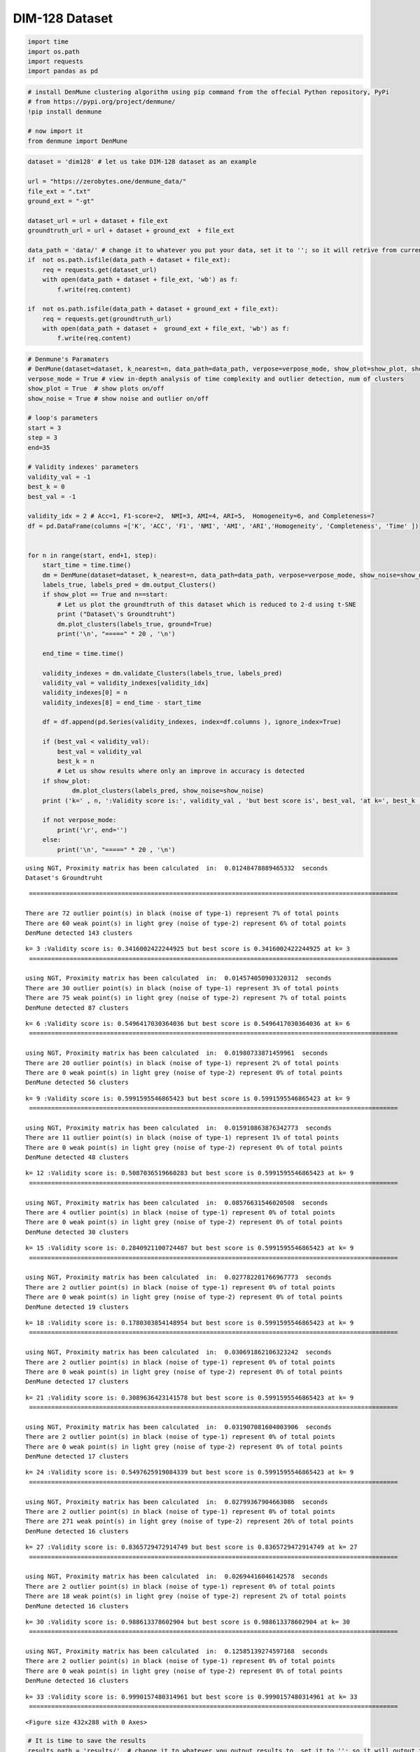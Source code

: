 DIM-128 Dataset
=================


.. code:: ipython3

    import time
    import os.path
    import requests
    import pandas as pd

.. code:: ipython3

    # install DenMune clustering algorithm using pip command from the offecial Python repository, PyPi
    # from https://pypi.org/project/denmune/
    !pip install denmune
    
    # now import it
    from denmune import DenMune

.. code:: ipython3

    dataset = 'dim128' # let us take DIM-128 dataset as an example
    
    url = "https://zerobytes.one/denmune_data/"
    file_ext = ".txt"
    ground_ext = "-gt"
    
    dataset_url = url + dataset + file_ext
    groundtruth_url = url + dataset + ground_ext  + file_ext
    
    data_path = 'data/' # change it to whatever you put your data, set it to ''; so it will retrive from current folder
    if  not os.path.isfile(data_path + dataset + file_ext):
        req = requests.get(dataset_url)
        with open(data_path + dataset + file_ext, 'wb') as f:
            f.write(req.content)
            
    if  not os.path.isfile(data_path + dataset + ground_ext + file_ext):
        req = requests.get(groundtruth_url)
        with open(data_path + dataset +  ground_ext + file_ext, 'wb') as f:
            f.write(req.content)       

.. code:: ipython3

    # Denmune's Paramaters
    # DenMune(dataset=dataset, k_nearest=n, data_path=data_path, verpose=verpose_mode, show_plot=show_plot, show_noise=show_noise)
    verpose_mode = True # view in-depth analysis of time complexity and outlier detection, num of clusters
    show_plot = True  # show plots on/off
    show_noise = True # show noise and outlier on/off
    
    # loop's parameters
    start = 3
    step = 3
    end=35
    
    # Validity indexes' parameters
    validity_val = -1
    best_k = 0
    best_val = -1
    
    validity_idx = 2 # Acc=1, F1-score=2,  NMI=3, AMI=4, ARI=5,  Homogeneity=6, and Completeness=7
    df = pd.DataFrame(columns =['K', 'ACC', 'F1', 'NMI', 'AMI', 'ARI','Homogeneity', 'Completeness', 'Time' ])
    
    
    for n in range(start, end+1, step):
        start_time = time.time()
        dm = DenMune(dataset=dataset, k_nearest=n, data_path=data_path, verpose=verpose_mode, show_noise=show_noise)
        labels_true, labels_pred = dm.output_Clusters()
        if show_plot == True and n==start:
            # Let us plot the groundtruth of this dataset which is reduced to 2-d using t-SNE
            print ("Dataset\'s Groundtruht")
            dm.plot_clusters(labels_true, ground=True)
            print('\n', "=====" * 20 , '\n')       
                   
        end_time = time.time()
        
        validity_indexes = dm.validate_Clusters(labels_true, labels_pred)
        validity_val = validity_indexes[validity_idx]
        validity_indexes[0] = n
        validity_indexes[8] = end_time - start_time
        
        df = df.append(pd.Series(validity_indexes, index=df.columns ), ignore_index=True)
        
        if (best_val < validity_val):
            best_val = validity_val
            best_k = n
            # Let us show results where only an improve in accuracy is detected
        if show_plot:
                dm.plot_clusters(labels_pred, show_noise=show_noise)
        print ('k=' , n, ':Validity score is:', validity_val , 'but best score is', best_val, 'at k=', best_k , end='     ')
                
        if not verpose_mode:
            print('\r', end='')
        else:
            print('\n', "=====" * 20 , '\n')


.. parsed-literal::

    using NGT, Proximity matrix has been calculated  in:  0.01248478889465332  seconds
    Dataset's Groundtruht



.. image:: datasets/dim128/output_3_1.png


.. parsed-literal::

    
     ==================================================================================================== 
    
    There are 72 outlier point(s) in black (noise of type-1) represent 7% of total points
    There are 60 weak point(s) in light grey (noise of type-2) represent 6% of total points
    DenMune detected 143 clusters 
    



.. image:: datasets/dim128/output_3_3.png


.. parsed-literal::

    k= 3 :Validity score is: 0.3416002422244925 but best score is 0.3416002422244925 at k= 3     
     ==================================================================================================== 
    
    using NGT, Proximity matrix has been calculated  in:  0.014574050903320312  seconds
    There are 30 outlier point(s) in black (noise of type-1) represent 3% of total points
    There are 75 weak point(s) in light grey (noise of type-2) represent 7% of total points
    DenMune detected 87 clusters 
    



.. image:: datasets/dim128/output_3_5.png


.. parsed-literal::

    k= 6 :Validity score is: 0.5496417030364036 but best score is 0.5496417030364036 at k= 6     
     ==================================================================================================== 
    
    using NGT, Proximity matrix has been calculated  in:  0.01980733871459961  seconds
    There are 20 outlier point(s) in black (noise of type-1) represent 2% of total points
    There are 0 weak point(s) in light grey (noise of type-2) represent 0% of total points
    DenMune detected 56 clusters 
    



.. image:: datasets/dim128/output_3_7.png


.. parsed-literal::

    k= 9 :Validity score is: 0.5991595546865423 but best score is 0.5991595546865423 at k= 9     
     ==================================================================================================== 
    
    using NGT, Proximity matrix has been calculated  in:  0.015910863876342773  seconds
    There are 11 outlier point(s) in black (noise of type-1) represent 1% of total points
    There are 0 weak point(s) in light grey (noise of type-2) represent 0% of total points
    DenMune detected 48 clusters 
    



.. image:: datasets/dim128/output_3_9.png


.. parsed-literal::

    k= 12 :Validity score is: 0.5087036519660283 but best score is 0.5991595546865423 at k= 9     
     ==================================================================================================== 
    
    using NGT, Proximity matrix has been calculated  in:  0.08576631546020508  seconds
    There are 4 outlier point(s) in black (noise of type-1) represent 0% of total points
    There are 0 weak point(s) in light grey (noise of type-2) represent 0% of total points
    DenMune detected 30 clusters 
    



.. image:: datasets/dim128/output_3_11.png


.. parsed-literal::

    k= 15 :Validity score is: 0.2840921100724487 but best score is 0.5991595546865423 at k= 9     
     ==================================================================================================== 
    
    using NGT, Proximity matrix has been calculated  in:  0.027782201766967773  seconds
    There are 2 outlier point(s) in black (noise of type-1) represent 0% of total points
    There are 0 weak point(s) in light grey (noise of type-2) represent 0% of total points
    DenMune detected 19 clusters 
    



.. image:: datasets/dim128/output_3_13.png


.. parsed-literal::

    k= 18 :Validity score is: 0.1780303854148954 but best score is 0.5991595546865423 at k= 9     
     ==================================================================================================== 
    
    using NGT, Proximity matrix has been calculated  in:  0.030691862106323242  seconds
    There are 2 outlier point(s) in black (noise of type-1) represent 0% of total points
    There are 0 weak point(s) in light grey (noise of type-2) represent 0% of total points
    DenMune detected 17 clusters 
    



.. image:: datasets/dim128/output_3_15.png


.. parsed-literal::

    k= 21 :Validity score is: 0.3089636423141578 but best score is 0.5991595546865423 at k= 9     
     ==================================================================================================== 
    
    using NGT, Proximity matrix has been calculated  in:  0.031907081604003906  seconds
    There are 2 outlier point(s) in black (noise of type-1) represent 0% of total points
    There are 0 weak point(s) in light grey (noise of type-2) represent 0% of total points
    DenMune detected 17 clusters 
    



.. image:: datasets/dim128/output_3_17.png


.. parsed-literal::

    k= 24 :Validity score is: 0.5497625919084339 but best score is 0.5991595546865423 at k= 9     
     ==================================================================================================== 
    
    using NGT, Proximity matrix has been calculated  in:  0.02799367904663086  seconds
    There are 2 outlier point(s) in black (noise of type-1) represent 0% of total points
    There are 271 weak point(s) in light grey (noise of type-2) represent 26% of total points
    DenMune detected 16 clusters 
    



.. image:: datasets/dim128/output_3_19.png


.. parsed-literal::

    k= 27 :Validity score is: 0.8365729472914749 but best score is 0.8365729472914749 at k= 27     
     ==================================================================================================== 
    
    using NGT, Proximity matrix has been calculated  in:  0.02694416046142578  seconds
    There are 2 outlier point(s) in black (noise of type-1) represent 0% of total points
    There are 18 weak point(s) in light grey (noise of type-2) represent 2% of total points
    DenMune detected 16 clusters 
    



.. image:: datasets/dim128/output_3_21.png


.. parsed-literal::

    k= 30 :Validity score is: 0.988613378602904 but best score is 0.988613378602904 at k= 30     
     ==================================================================================================== 
    
    using NGT, Proximity matrix has been calculated  in:  0.12585139274597168  seconds
    There are 2 outlier point(s) in black (noise of type-1) represent 0% of total points
    There are 0 weak point(s) in light grey (noise of type-2) represent 0% of total points
    DenMune detected 16 clusters 
    



.. image:: datasets/dim128/output_3_23.png


.. parsed-literal::

    k= 33 :Validity score is: 0.9990157480314961 but best score is 0.9990157480314961 at k= 33     
     ==================================================================================================== 
    



.. parsed-literal::

    <Figure size 432x288 with 0 Axes>


.. code:: ipython3

    # It is time to save the results
    results_path = 'results/'  # change it to whatever you output results to, set it to ''; so it will output to current folder
    para_file = 'denmune'+ '_para_'  + dataset + '.csv'
    df.sort_values(by=['F1', 'NMI', 'ARI'] , ascending=False, inplace=True)   
    df.to_csv(results_path + para_file, index=False, sep='\t', header=True)

.. code:: ipython3

    df # it is sorted now and saved




.. raw:: html

    <div>
    <style scoped>
        .dataframe tbody tr th:only-of-type {
            vertical-align: middle;
        }
    
        .dataframe tbody tr th {
            vertical-align: top;
        }
    
        .dataframe thead th {
            text-align: right;
        }
    </style>
    <table border="1" class="dataframe">
      <thead>
        <tr style="text-align: right;">
          <th></th>
          <th>K</th>
          <th>ACC</th>
          <th>F1</th>
          <th>NMI</th>
          <th>AMI</th>
          <th>ARI</th>
          <th>Homogeneity</th>
          <th>Completeness</th>
          <th>Time</th>
        </tr>
      </thead>
      <tbody>
        <tr>
          <th>10</th>
          <td>33.0</td>
          <td>1022.0</td>
          <td>0.999016</td>
          <td>0.997945</td>
          <td>0.997851</td>
          <td>0.997898</td>
          <td>0.999512</td>
          <td>0.996383</td>
          <td>0.524048</td>
        </tr>
        <tr>
          <th>9</th>
          <td>30.0</td>
          <td>1004.0</td>
          <td>0.988613</td>
          <td>0.991375</td>
          <td>0.990952</td>
          <td>0.984310</td>
          <td>0.999512</td>
          <td>0.983369</td>
          <td>0.429776</td>
        </tr>
        <tr>
          <th>8</th>
          <td>27.0</td>
          <td>751.0</td>
          <td>0.836573</td>
          <td>0.788078</td>
          <td>0.776996</td>
          <td>0.443769</td>
          <td>0.764608</td>
          <td>0.813034</td>
          <td>0.417449</td>
        </tr>
        <tr>
          <th>2</th>
          <td>9.0</td>
          <td>469.0</td>
          <td>0.599160</td>
          <td>0.748930</td>
          <td>0.710866</td>
          <td>0.394564</td>
          <td>0.871402</td>
          <td>0.656642</td>
          <td>0.315118</td>
        </tr>
        <tr>
          <th>7</th>
          <td>24.0</td>
          <td>468.0</td>
          <td>0.549763</td>
          <td>0.606969</td>
          <td>0.583931</td>
          <td>0.129892</td>
          <td>0.544557</td>
          <td>0.685539</td>
          <td>0.453582</td>
        </tr>
        <tr>
          <th>1</th>
          <td>6.0</td>
          <td>401.0</td>
          <td>0.549642</td>
          <td>0.738485</td>
          <td>0.683384</td>
          <td>0.365239</td>
          <td>0.912852</td>
          <td>0.620048</td>
          <td>0.211246</td>
        </tr>
        <tr>
          <th>3</th>
          <td>12.0</td>
          <td>412.0</td>
          <td>0.508704</td>
          <td>0.711698</td>
          <td>0.673433</td>
          <td>0.291046</td>
          <td>0.786228</td>
          <td>0.650075</td>
          <td>0.251540</td>
        </tr>
        <tr>
          <th>0</th>
          <td>3.0</td>
          <td>212.0</td>
          <td>0.341600</td>
          <td>0.657272</td>
          <td>0.541691</td>
          <td>0.162713</td>
          <td>0.879186</td>
          <td>0.524806</td>
          <td>0.359053</td>
        </tr>
        <tr>
          <th>6</th>
          <td>21.0</td>
          <td>270.0</td>
          <td>0.308964</td>
          <td>0.556117</td>
          <td>0.528777</td>
          <td>0.084855</td>
          <td>0.481851</td>
          <td>0.657446</td>
          <td>0.407370</td>
        </tr>
        <tr>
          <th>4</th>
          <td>15.0</td>
          <td>262.0</td>
          <td>0.284092</td>
          <td>0.577878</td>
          <td>0.536775</td>
          <td>0.099919</td>
          <td>0.534745</td>
          <td>0.628580</td>
          <td>0.393446</td>
        </tr>
        <tr>
          <th>5</th>
          <td>18.0</td>
          <td>169.0</td>
          <td>0.178030</td>
          <td>0.524661</td>
          <td>0.492425</td>
          <td>0.065090</td>
          <td>0.445993</td>
          <td>0.637026</td>
          <td>0.473464</td>
        </tr>
      </tbody>
    </table>
    </div>


